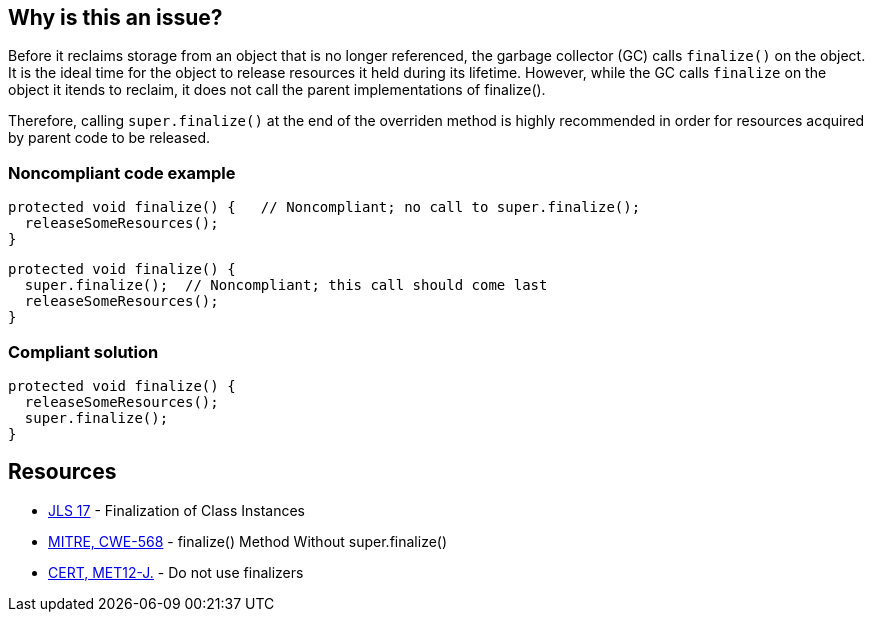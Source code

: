 == Why is this an issue?

Before it reclaims storage from an object that is no longer referenced, the garbage collector (GC) calls `finalize()` on the object.
It is the ideal time for the object to release resources it held during its lifetime.
However, while the GC calls `finalize` on the object it itends to reclaim, it does not call the parent implementations of finalize().

Therefore, calling `super.finalize()` at the end of the overriden method is highly recommended in order for resources acquired by parent code to be released.


=== Noncompliant code example

[source,java]
----
protected void finalize() {   // Noncompliant; no call to super.finalize();
  releaseSomeResources();
}
----

[source,java]
----
protected void finalize() {
  super.finalize();  // Noncompliant; this call should come last
  releaseSomeResources();
}
----


=== Compliant solution

[source,java]
----
protected void finalize() {
  releaseSomeResources();
  super.finalize();    
}
----


== Resources

* https://docs.oracle.com/javase/specs/jls/se17/html/jls-12.html#jls-12.6[JLS 17] - Finalization of Class Instances
* https://cwe.mitre.org/data/definitions/568[MITRE, CWE-568] - finalize() Method Without super.finalize()
* https://wiki.sei.cmu.edu/confluence/x/4jZGBQ[CERT, MET12-J.] - Do not use finalizers


ifdef::env-github,rspecator-view[]

'''
== Implementation Specification
(visible only on this page)

=== Message

Add a call to super.finalize() at the end of this Object.finalize() implementation.

Move this super.finalize() call to the end of this Object.finalize() implementation.


'''
== Comments And Links
(visible only on this page)

=== is related to: S1115

=== on 4 Jul 2013, 12:09:44 Freddy Mallet wrote:
Is implemented by \http://jira.codehaus.org/browse/SONARJAVA-197

endif::env-github,rspecator-view[]
